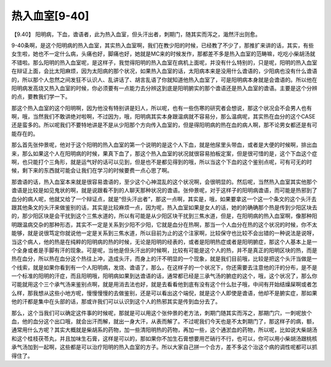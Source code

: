 热入血室[9-40]
==================

【9.40】 阳明病，下血，谵语者，此为热入血室，但头汗出者，刺期门，随其实而泻之，濈然汗出则愈。

9-40条啊，是这个阳明病的热入血室，其实热入血室啊，我们在教少阳的时候，已经教了不少了，那推扩来讲的话，其实，有些女生啦，她也不一定什么病，头痛也好，脚痛也好，她就是MC来的时候发作，那都差不多是热入血室的范畴嘛，吃吃小柴胡汤就不错啦。那么阳明的热入血室呢，是这样子，我觉得阳明的热入血室在病机上面呢，并没有什么特别的，只是呢，阳明的热入血室在辩证上面，会比太阳麻烦，因为太阳病的那个状况，如果热入血室的话，太阳病本来是没用什么谵语的，少阳病也没有什么谵语的，所以那个人忽然之间发狂不认识人、乱讲话了、胡言乱语了你就知道他热入血室了，可是阳明病本身就是会谵语的。所以他在阳明病发高烧又热入血室的时候，你必须要有一点能力去分辨这到底是阳明腑实的那个谵语还是热入血室的谵语。主要是这个分辨的点，要教我们学一下。

那这个热入血室的这个阳明啊，因为他没有特别讲是妇人，所以呢，也有一些伤寒的研究者会想说，那这个状况会不会男人也有啊，哦，当然我们不敢讲绝对啦啊，不过因为，哦，阳明病其实本身跟温病就不容易分，那么温病呢，其实热在血分的这个CASE还是蛮多的。所以呢我们不要特地讲是不是从少阳那个方向传入血室的，但是得阳明病的热在血的病人啊，那不论男女都还是有可能存在的。

那么首先张仲景呢，他对于这个阳明的热入血室的第一个说明的是这个人下血，就是他尿里头带血，或者是大便的时候啊，排出血来，那么如果这个人在阳明病的时候，果真下血了，那这个热入血室的状况就很容易拍板定案，但是很可惜的是，这个下血这个症啊，也只能打个三角形，就是运气好的话可以见到，但是也不是都见得到的哦，所以当这个下血的这个鉴别点呢，可有可无的时候，剩下来的东西就可能会让我们在学习的时候要费一点心思了啊。

那谵语的话，热入血室本来就是很容易谵语的，至少这个心神混乱的这个状况啊，会很明显的。然后呢，当然热入血室其实他那个谵语是比较是如见鬼状的啊，就是说跟看不到的人聊天那种状况的谵语。张仲景呢，对于这样子的阳明病谵语，而可能是热邪到了血分的病人呢，他就又给了一个辩证点，就是“但头汗出者”，那这一点啊，其实是，哦，如果要拿这一个这一个条文的这个头汗去跟其他条文的头汗来做鉴别的话，其实是比较麻烦一点，因为呢，热入血室如果是女人的话，她的的确确那个热是传到少阳区块去的，那少阳区块是会干扰到这个三焦水道的，所以有可能是从少阳区块干扰到三焦水道，但是，在阳明病的热入血室啊，像那种阳明跟温病交杂的那种形态，其实不一定是关系到少阳不少阳，它就是血分在热啊，那当一个人血分在热的这个状况的时候，你不太能够，就是说很笃定你就说他一定是关系到三焦水道，所以目前为止的这个注家啊，比较保守也比较不会出错的一种说法是说呀，当这个病人，他的热是在纯粹的阳明病的热的时候，无论是阳明的经表的，或者是阳明热症或者是阳明腑症，那这个人基本上是一个全身或者是手脚有汗的现象。可是呢，当他是但头汗出的时候啊，比较有可能是这个人的热，并不是真正的阳明区块的热，而是热在血分，所以热在血分这个热往上冲，造成头汗，而身上的汗不明显的一个现象，就是我们目前哦，比较是把这个头汗当做是一个线索，就是如果你看到有一个人阳明病，发烧、谵语了，那么，在这样子的一个状况下，你还需要去注意他的汗的分布，是不是一个标准的阳明的汗症，而且阳明哦，阳明病如果到达谵语的话，通常都已经是三承气汤的腑症的这个，哦，这个状况了，那么你可能就用这个三个承气汤来鉴别点啊，就是用消去法也好，就是去看看他到底有没有这个什么肚子哦，中间有开始结燥屎啊或者怎么样，那我想从这些小地方呢，慢慢慢慢的去做鉴别，还是可以看出这个端倪，就是这个人即使是谵语，他却不是腑实症，那如果他的汗都是集中在头部的话，那或许我们可以认识到这个人的热邪其实是传到血分去了。

那么，这个当我们可以确定这件事的时候呢，那就是可以用这个张仲景的老方法，刺期门随其实而泻之，那期门穴，一刺呢放个血，他的血分这个出口哦，就会出汗而解，就出一身大汗，从表而解了。不过呢我们今天也是不太刺期门了，那这样子的病，额，通常用什么方呢？其实大概就是柴胡系的药物，加一些清阳明热的药物，再加一些，这个通淤血的药物，所以呢，比如说大柴胡汤和这个桂枝茯苓丸，并且加味生石膏，这样是可以的，那如果你不加生石膏想要用芒硝行不行，也可以，你可以用小柴胡汤跟桃核承气汤加到一起啊，这些都是可以治疗阳明的热入血室的方子。所以大家自己拼一个合方，差不多这个治这个病的调性呢都可以抓得住了。
